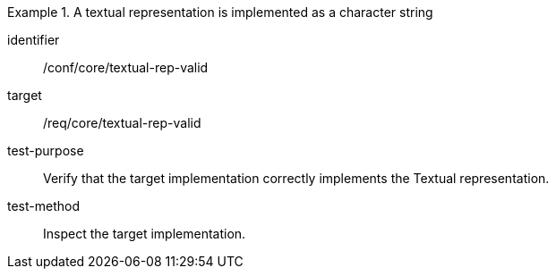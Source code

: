 [abstract_test]
.A textual representation is implemented as a character string
====
[%metadata]
identifier:: /conf/core/textual-rep-valid

target:: /req/core/textual-rep-valid

test-purpose:: Verify that the target implementation correctly implements the Textual representation.

test-method:: Inspect the target implementation.
====
